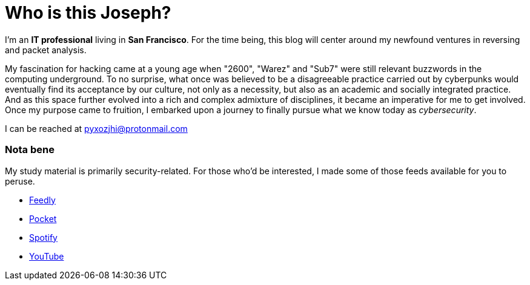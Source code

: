 = Who is this Joseph?
:hp-tags: personal, bio, contact

I'm an *IT professional* living in *San Francisco*. For the time being, this blog will center around my newfound ventures in reversing and packet analysis.

My fascination for hacking came at a young age when "2600", "Warez" and "Sub7" were still relevant buzzwords in the computing underground. To no surprise, what once was believed to be a disagreeable practice carried out by cyberpunks would eventually find its acceptance by our culture, not only as a necessity, but also as an academic and socially integrated practice. And as this space further evolved into a rich and complex admixture of disciplines, it became an imperative for me to get involved. Once my purpose came to fruition, I embarked upon a journey to finally pursue what we know today as _cybersecurity_.

I can be reached at pyxozjhi@protonmail.com

### Nota bene

My study material is primarily security-related. For those who'd be interested, I made some of those feeds available for you to peruse.

* https://feedly.com/pyxozjhi[Feedly]
* http://sharedli.st/pyxozjhi[Pocket]
* https://open.spotify.com/user/pyxozjhi[Spotify]
* https://www.youtube.com/channel/UCM91hogdx5-YaC6x0KY5Bjw/playlists?view=52&sort=dd[YouTube]
